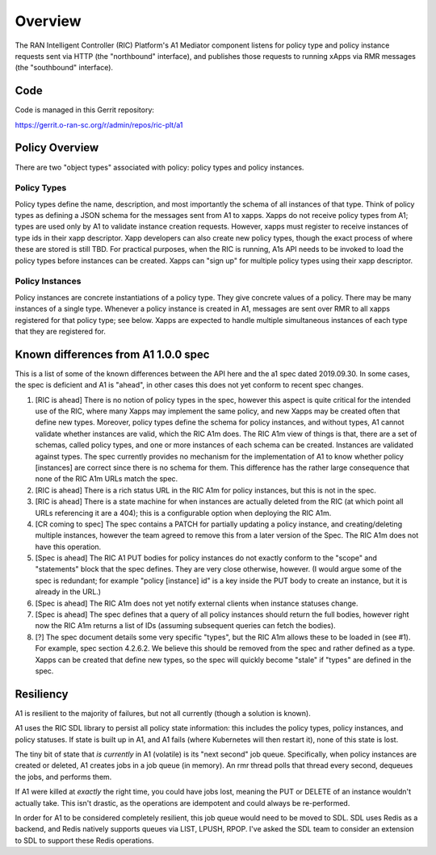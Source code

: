 .. This work is licensed under a Creative Commons Attribution 4.0 International License.
.. SPDX-License-Identifier: CC-BY-4.0

Overview
========

The RAN Intelligent Controller (RIC) Platform's A1 Mediator component
listens for policy type and policy instance requests sent via HTTP
(the "northbound" interface), and publishes those requests to running
xApps via RMR messages (the "southbound" interface).

Code
----

Code is managed in this Gerrit repository:

https://gerrit.o-ran-sc.org/r/admin/repos/ric-plt/a1


Policy Overview
----------------

There are two "object types" associated with policy: policy types and
policy instances.

Policy Types
~~~~~~~~~~~~

Policy types define the name, description, and most importantly the
schema of all instances of that type.  Think of policy types as
defining a JSON schema for the messages sent from A1 to xapps.  Xapps
do not receive policy types from A1; types are used only by A1 to
validate instance creation requests.  However, xapps must register to
receive instances of type ids in their xapp descriptor.  Xapp
developers can also create new policy types, though the exact process
of where these are stored is still TBD.  For practical purposes, when
the RIC is running, A1s API needs to be invoked to load the policy
types before instances can be created.  Xapps can "sign up" for
multiple policy types using their xapp descriptor.

Policy Instances
~~~~~~~~~~~~~~~~

Policy instances are concrete instantiations of a policy type. They
give concrete values of a policy.  There may be many instances of a
single type. Whenever a policy instance is created in A1, messages are
sent over RMR to all xapps registered for that policy type; see below.
Xapps are expected to handle multiple simultaneous instances of each
type that they are registered for.


Known differences from A1 1.0.0 spec
------------------------------------

This is a list of some of the known differences between the API here
and the a1 spec dated 2019.09.30.  In some cases, the spec is
deficient and A1 is "ahead", in other cases this does not yet conform
to recent spec changes.

#. [RIC is ahead] There is no notion of policy types in the spec,
   however this aspect is quite critical for the intended use of the
   RIC, where many Xapps may implement the same policy, and new Xapps
   may be created often that define new types. Moreover, policy types
   define the schema for policy instances, and without types, A1
   cannot validate whether instances are valid, which the RIC A1m
   does. The RIC A1m view of things is that, there are a set of
   schemas, called policy types, and one or more instances of each
   schema can be created. Instances are validated against types. The
   spec currently provides no mechanism for the implementation of A1
   to know whether policy [instances] are correct since there is no
   schema for them. This difference has the rather large consequence
   that none of the RIC A1m URLs match the spec.
#. [RIC is ahead] There is a rich status URL in the RIC A1m for policy
   instances, but this is not in the spec.
#. [RIC is ahead] There is a state machine for when instances are
   actually deleted from the RIC (at which point all URLs referencing
   it are a 404); this is a configurable option when deploying the RIC
   A1m.
#. [CR coming to spec] The spec contains a PATCH for partially
   updating a policy instance, and creating/deleting multiple
   instances, however the team agreed to remove this from a later
   version of the Spec. The RIC A1m does not have this operation.
#. [Spec is ahead] The RIC A1 PUT bodies for policy instances do not
   exactly conform to the "scope" and "statements" block that the spec
   defines. They are very close otherwise, however.   (I would argue
   some of the spec is redundant; for example "policy [instance] id"
   is a key inside the PUT body to create an instance, but it is
   already in the URL.)
#. [Spec is ahead] The RIC A1m does not yet notify external clients
   when instance statuses change.
#. [Spec is ahead] The spec defines that a query of all policy
   instances should return the full bodies, however right now the RIC
   A1m returns a list of IDs (assuming subsequent queries can fetch
   the bodies).
#. [?] The spec document details some very specific "types", but the
   RIC A1m allows these to be loaded in (see #1). For example, spec
   section 4.2.6.2. We believe this should be removed from the spec
   and rather defined as a type. Xapps can be created that define new
   types, so the spec will quickly become "stale" if "types" are
   defined in the spec.


Resiliency
----------

A1 is resilient to the majority of failures, but not all currently
(though a solution is known).

A1 uses the RIC SDL library to persist all policy state information:
this includes the policy types, policy instances, and policy statuses.
If state is built up in A1, and A1 fails (where Kubernetes will then
restart it), none of this state is lost.

The tiny bit of state that *is currently* in A1 (volatile) is its
"next second" job queue.  Specifically, when policy instances are
created or deleted, A1 creates jobs in a job queue (in memory).  An
rmr thread polls that thread every second, dequeues the jobs, and
performs them.

If A1 were killed at *exactly* the right time, you could have jobs
lost, meaning the PUT or DELETE of an instance wouldn't actually take.
This isn't drastic, as the operations are idempotent and could always
be re-performed.

In order for A1 to be considered completely resilient, this job queue
would need to be moved to SDL.  SDL uses Redis as a backend, and Redis
natively supports queues via LIST, LPUSH, RPOP.  I've asked the SDL
team to consider an extension to SDL to support these Redis
operations.
